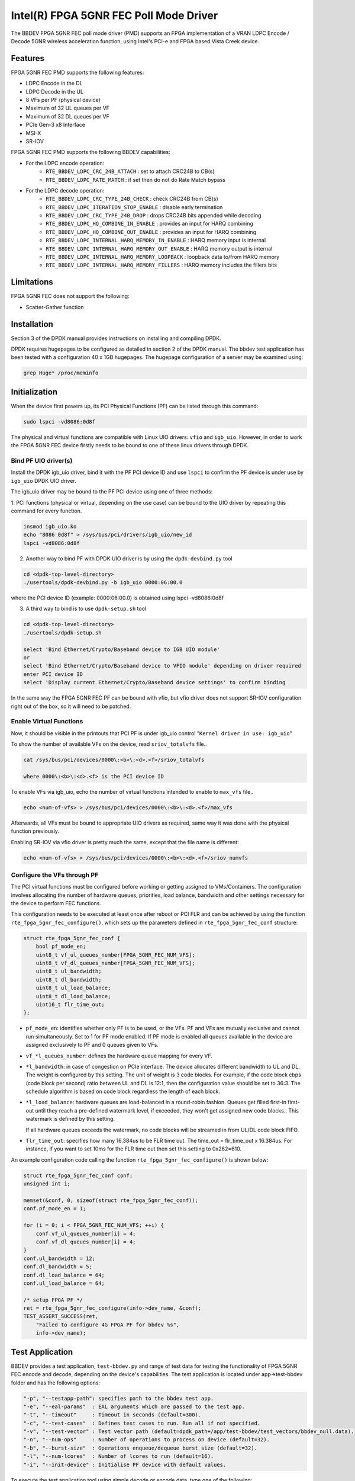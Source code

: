 ..  SPDX-License-Identifier: BSD-3-Clause
    Copyright(c) 2019 Intel Corporation

Intel(R) FPGA 5GNR FEC Poll Mode Driver
=======================================

The BBDEV FPGA 5GNR FEC poll mode driver (PMD) supports an FPGA implementation of a VRAN
LDPC Encode / Decode 5GNR wireless acceleration function, using Intel's PCI-e and FPGA
based Vista Creek device.

Features
--------

FPGA 5GNR FEC PMD supports the following features:

- LDPC Encode in the DL
- LDPC Decode in the UL
- 8 VFs per PF (physical device)
- Maximum of 32 UL queues per VF
- Maximum of 32 DL queues per VF
- PCIe Gen-3 x8 Interface
- MSI-X
- SR-IOV

FPGA 5GNR FEC PMD supports the following BBDEV capabilities:

* For the LDPC encode operation:
   - ``RTE_BBDEV_LDPC_CRC_24B_ATTACH`` :  set to attach CRC24B to CB(s)
   - ``RTE_BBDEV_LDPC_RATE_MATCH`` :  if set then do not do Rate Match bypass

* For the LDPC decode operation:
   - ``RTE_BBDEV_LDPC_CRC_TYPE_24B_CHECK`` :  check CRC24B from CB(s)
   - ``RTE_BBDEV_LDPC_ITERATION_STOP_ENABLE`` :  disable early termination
   - ``RTE_BBDEV_LDPC_CRC_TYPE_24B_DROP`` :  drops CRC24B bits appended while decoding
   - ``RTE_BBDEV_LDPC_HQ_COMBINE_IN_ENABLE`` :  provides an input for HARQ combining
   - ``RTE_BBDEV_LDPC_HQ_COMBINE_OUT_ENABLE`` :  provides an input for HARQ combining
   - ``RTE_BBDEV_LDPC_INTERNAL_HARQ_MEMORY_IN_ENABLE`` :  HARQ memory input is internal
   - ``RTE_BBDEV_LDPC_INTERNAL_HARQ_MEMORY_OUT_ENABLE`` :  HARQ memory output is internal
   - ``RTE_BBDEV_LDPC_INTERNAL_HARQ_MEMORY_LOOPBACK`` :  loopback data to/from HARQ memory
   - ``RTE_BBDEV_LDPC_INTERNAL_HARQ_MEMORY_FILLERS`` :  HARQ memory includes the fillers bits


Limitations
-----------

FPGA 5GNR FEC does not support the following:

- Scatter-Gather function


Installation
------------

Section 3 of the DPDK manual provides instructions on installing and compiling DPDK.

DPDK requires hugepages to be configured as detailed in section 2 of the DPDK manual.
The bbdev test application has been tested with a configuration 40 x 1GB hugepages. The
hugepage configuration of a server may be examined using:

.. code-block:: console

   grep Huge* /proc/meminfo


Initialization
--------------

When the device first powers up, its PCI Physical Functions (PF) can be listed through this command:

.. code-block:: console

  sudo lspci -vd8086:0d8f

The physical and virtual functions are compatible with Linux UIO drivers:
``vfio`` and ``igb_uio``. However, in order to work the FPGA 5GNR FEC device firstly needs
to be bound to one of these linux drivers through DPDK.


Bind PF UIO driver(s)
~~~~~~~~~~~~~~~~~~~~~

Install the DPDK igb_uio driver, bind it with the PF PCI device ID and use
``lspci`` to confirm the PF device is under use by ``igb_uio`` DPDK UIO driver.

The igb_uio driver may be bound to the PF PCI device using one of three methods:


1. PCI functions (physical or virtual, depending on the use case) can be bound to
the UIO driver by repeating this command for every function.

.. code-block:: console

  insmod igb_uio.ko
  echo "8086 0d8f" > /sys/bus/pci/drivers/igb_uio/new_id
  lspci -vd8086:0d8f


2. Another way to bind PF with DPDK UIO driver is by using the ``dpdk-devbind.py`` tool

.. code-block:: console

  cd <dpdk-top-level-directory>
  ./usertools/dpdk-devbind.py -b igb_uio 0000:06:00.0

where the PCI device ID (example: 0000:06:00.0) is obtained using lspci -vd8086:0d8f


3. A third way to bind is to use ``dpdk-setup.sh`` tool

.. code-block:: console

  cd <dpdk-top-level-directory>
  ./usertools/dpdk-setup.sh

  select 'Bind Ethernet/Crypto/Baseband device to IGB UIO module'
  or
  select 'Bind Ethernet/Crypto/Baseband device to VFIO module' depending on driver required
  enter PCI device ID
  select 'Display current Ethernet/Crypto/Baseband device settings' to confirm binding


In the same way the FPGA 5GNR FEC PF can be bound with vfio, but vfio driver does not
support SR-IOV configuration right out of the box, so it will need to be patched.


Enable Virtual Functions
~~~~~~~~~~~~~~~~~~~~~~~~

Now, it should be visible in the printouts that PCI PF is under igb_uio control
"``Kernel driver in use: igb_uio``"

To show the number of available VFs on the device, read ``sriov_totalvfs`` file..

.. code-block:: console

  cat /sys/bus/pci/devices/0000\:<b>\:<d>.<f>/sriov_totalvfs

  where 0000\:<b>\:<d>.<f> is the PCI device ID


To enable VFs via igb_uio, echo the number of virtual functions intended to
enable to ``max_vfs`` file..

.. code-block:: console

  echo <num-of-vfs> > /sys/bus/pci/devices/0000\:<b>\:<d>.<f>/max_vfs


Afterwards, all VFs must be bound to appropriate UIO drivers as required, same
way it was done with the physical function previously.

Enabling SR-IOV via vfio driver is pretty much the same, except that the file
name is different:

.. code-block:: console

  echo <num-of-vfs> > /sys/bus/pci/devices/0000\:<b>\:<d>.<f>/sriov_numvfs


Configure the VFs through PF
~~~~~~~~~~~~~~~~~~~~~~~~~~~~

The PCI virtual functions must be configured before working or getting assigned
to VMs/Containers. The configuration involves allocating the number of hardware
queues, priorities, load balance, bandwidth and other settings necessary for the
device to perform FEC functions.

This configuration needs to be executed at least once after reboot or PCI FLR and can
be achieved by using the function ``rte_fpga_5gnr_fec_configure()``, which sets up the
parameters defined in ``rte_fpga_5gnr_fec_conf`` structure:

.. code-block:: c

  struct rte_fpga_5gnr_fec_conf {
      bool pf_mode_en;
      uint8_t vf_ul_queues_number[FPGA_5GNR_FEC_NUM_VFS];
      uint8_t vf_dl_queues_number[FPGA_5GNR_FEC_NUM_VFS];
      uint8_t ul_bandwidth;
      uint8_t dl_bandwidth;
      uint8_t ul_load_balance;
      uint8_t dl_load_balance;
      uint16_t flr_time_out;
  };

- ``pf_mode_en``: identifies whether only PF is to be used, or the VFs. PF and
  VFs are mutually exclusive and cannot run simultaneously.
  Set to 1 for PF mode enabled.
  If PF mode is enabled all queues available in the device are assigned
  exclusively to PF and 0 queues given to VFs.

- ``vf_*l_queues_number``: defines the hardware queue mapping for every VF.

- ``*l_bandwidth``: in case of congestion on PCIe interface. The device
  allocates different bandwidth to UL and DL. The weight is configured by this
  setting. The unit of weight is 3 code blocks. For example, if the code block
  cbps (code block per second) ratio between UL and DL is 12:1, then the
  configuration value should be set to 36:3. The schedule algorithm is based
  on code block regardless the length of each block.

- ``*l_load_balance``: hardware queues are load-balanced in a round-robin
  fashion. Queues get filled first-in first-out until they reach a pre-defined
  watermark level, if exceeded, they won't get assigned new code blocks..
  This watermark is defined by this setting.

  If all hardware queues exceeds the watermark, no code blocks will be
  streamed in from UL/DL code block FIFO.

- ``flr_time_out``: specifies how many 16.384us to be FLR time out. The
  time_out = flr_time_out x 16.384us. For instance, if you want to set 10ms for
  the FLR time out then set this setting to 0x262=610.


An example configuration code calling the function ``rte_fpga_5gnr_fec_configure()`` is shown
below:

.. code-block:: c

  struct rte_fpga_5gnr_fec_conf conf;
  unsigned int i;

  memset(&conf, 0, sizeof(struct rte_fpga_5gnr_fec_conf));
  conf.pf_mode_en = 1;

  for (i = 0; i < FPGA_5GNR_FEC_NUM_VFS; ++i) {
      conf.vf_ul_queues_number[i] = 4;
      conf.vf_dl_queues_number[i] = 4;
  }
  conf.ul_bandwidth = 12;
  conf.dl_bandwidth = 5;
  conf.dl_load_balance = 64;
  conf.ul_load_balance = 64;

  /* setup FPGA PF */
  ret = rte_fpga_5gnr_fec_configure(info->dev_name, &conf);
  TEST_ASSERT_SUCCESS(ret,
      "Failed to configure 4G FPGA PF for bbdev %s",
      info->dev_name);


Test Application
----------------

BBDEV provides a test application, ``test-bbdev.py`` and range of test data for testing
the functionality of FPGA 5GNR FEC encode and decode, depending on the device's
capabilities. The test application is located under app->test-bbdev folder and has the
following options:

.. code-block:: console

  "-p", "--testapp-path": specifies path to the bbdev test app.
  "-e", "--eal-params"	: EAL arguments which are passed to the test app.
  "-t", "--timeout"	: Timeout in seconds (default=300).
  "-c", "--test-cases"	: Defines test cases to run. Run all if not specified.
  "-v", "--test-vector"	: Test vector path (default=dpdk_path+/app/test-bbdev/test_vectors/bbdev_null.data).
  "-n", "--num-ops"	: Number of operations to process on device (default=32).
  "-b", "--burst-size"	: Operations enqueue/dequeue burst size (default=32).
  "-l", "--num-lcores"	: Number of lcores to run (default=16).
  "-i", "--init-device" : Initialise PF device with default values.


To execute the test application tool using simple decode or encode data,
type one of the following:

.. code-block:: console

  ./test-bbdev.py -c validation -n 64 -b 1 -v ./ldpc_dec_default.data
  ./test-bbdev.py -c validation -n 64 -b 1 -v ./ldpc_enc_default.data


The test application ``test-bbdev.py``, supports the ability to configure the PF device with
a default set of values, if the "-i" or "- -init-device" option is included. The default values
are defined in test_bbdev_perf.c as:

- VF_UL_QUEUE_VALUE 4
- VF_DL_QUEUE_VALUE 4
- UL_BANDWIDTH 3
- DL_BANDWIDTH 3
- UL_LOAD_BALANCE 128
- DL_LOAD_BALANCE 128
- FLR_TIMEOUT 610


Test Vectors
~~~~~~~~~~~~

In addition to the simple LDPC decoder and LDPC encoder tests, bbdev also provides
a range of additional tests under the test_vectors folder, which may be useful. The results
of these tests will depend on the FPGA 5GNR FEC capabilities.
